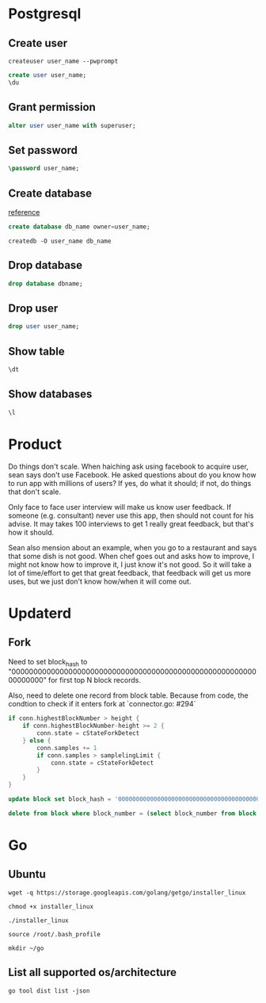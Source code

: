 * Postgresql
** Create user

   #+BEGIN_SRC shell
   createuser user_name --pwprompt
   #+END_SRC

   #+BEGIN_SRC sql
   create user user_name;
   \du
   #+END_SRC

** Grant permission

   #+BEGIN_SRC sql
   alter user user_name with superuser;
   #+END_SRC

** Set password

   #+BEGIN_SRC sql
   \password user_name;
   #+END_SRC

** Create database

   [[http://www.postgresqltutorial.com/postgresql-create-database/][reference]]

   #+BEGIN_SRC sql
   create database db_name owner=user_name;
   #+END_SRC

   #+BEGIN_SRC shell
   createdb -O user_name db_name
   #+END_SRC

** Drop database

   #+BEGIN_SRC sql
   drop database dbname;
   #+END_SRC

** Drop user

   #+BEGIN_SRC sql
   drop user user_name;
   #+END_SRC

** Show table

   #+BEGIN_SRC sql
   \dt
   #+END_SRC

** Show databases

   #+BEGIN_SRC sql
   \l
   #+END_SRC
* Product

  Do things don't scale. When haiching ask using facebook to acquire
  user, sean says don't use Facebook. He asked questions about
  do you know how to run app with millions of users? If yes, do what
  it should; if not, do things that don't scale.

  Only face to face user interview will make us know user feedback. If
  someone (e.g. consultant) never use this app, then should not count
  for his advise. It may takes 100 interviews to get 1 really great
  feedback, but that's how it should.

  Sean also mension about an example, when you go to a restaurant and
  says that some dish is not good. When chef goes out and asks how to
  improve, I might not know how to improve it, I just know it's not
  good. So it will take a lot of time/effort to get that great
  feedback, that feedback will get us more uses, but we just don't
  know how/when it will come out.
* Updaterd
** Fork

   Need to set block_hash to
   "0000000000000000000000000000000000000000000000000000000000000000"
   for first top N block records.

   Also, need to delete one record from block table. Because from
   code, the condtion to check if it enters fork at `connector.go: #294`

   #+BEGIN_SRC go
     if conn.highestBlockNumber > height {
         if conn.highestBlockNumber-height >= 2 {
             conn.state = cStateForkDetect
         } else {
             conn.samples += 1
             if conn.samples > samplelingLimit {
                 conn.state = cStateForkDetect
             }
         }
     }
   #+END_SRC

   #+BEGIN_SRC sql
   update block set block_hash = '0000000000000000000000000000000000000000000000000000000000000000' where block_number + 100 > (select block_number from block order by block_number desc limit 1);

   delete from block where block_number = (select block_number from block order by block_number desc limit 1);
   #+END_SRC
* Go
** Ubuntu

   #+BEGIN_SRC shell
   wget -q https://storage.googleapis.com/golang/getgo/installer_linux

   chmod +x installer_linux

   ./installer_linux

   source /root/.bash_profile

   mkdir ~/go
   #+END_SRC

** List all supported os/architecture

   #+BEGIN_SRC shell
   go tool dist list -json
   #+END_SRC
